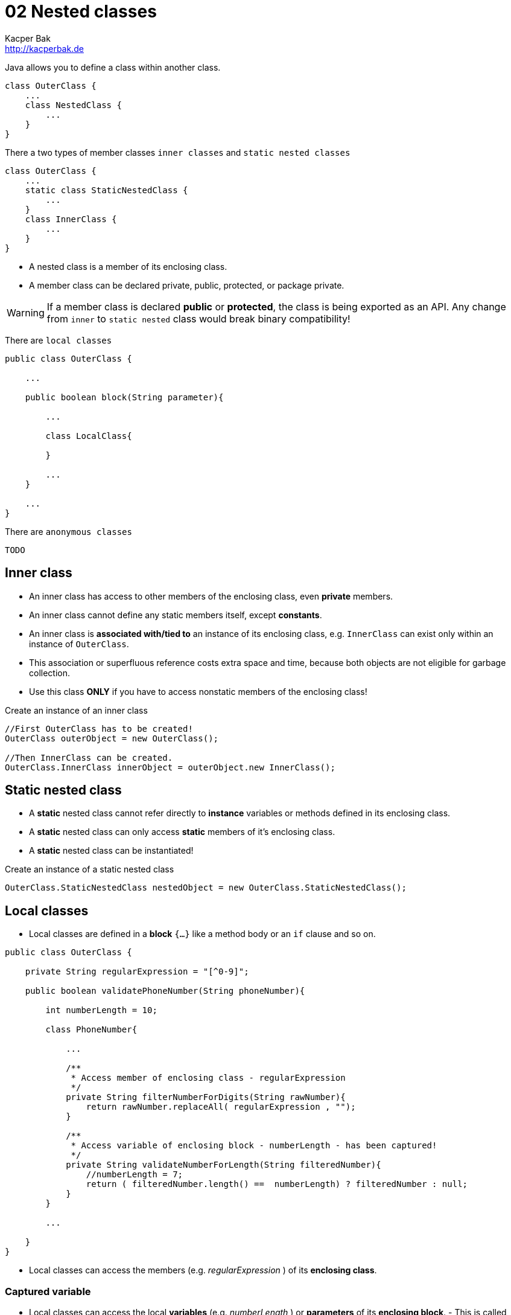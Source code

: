 = 02 Nested classes
Kacper Bak <http://kacperbak.de>

:homepage: http://kacperbak.de
:imagesdir: ./images
:docinfo1: docinfo-footer.html

Java allows you to define a class within another class.
....
class OuterClass {
    ...
    class NestedClass {
        ...
    }
}
....
There a two types of member classes `inner classes` and `static nested classes`
....
class OuterClass {
    ...
    static class StaticNestedClass {
        ...
    }
    class InnerClass {
        ...
    }
}
....

* A nested class is a member of its enclosing class.
* A member class can be declared private, public, protected, or package private.

WARNING: If a member class is declared **public** or **protected**, the class is being exported as an API. Any change from `inner` to `static nested` class would break binary compatibility!

There are `local classes`
....
public class OuterClass {

    ...

    public boolean block(String parameter){

        ...

        class LocalClass{

        }

        ...
    }

    ...
}
....

There are `anonymous classes`
....
TODO
....



== Inner class

* An inner class has access to other members of the enclosing class, even **private** members.
* An inner class cannot define any static members itself, except **constants**.
* An inner class is **associated with/tied to** an instance of its enclosing class, e.g. `InnerClass` can exist only within an instance of `OuterClass`.
* This association or superfluous reference costs extra space and time, because both objects are not eligible for garbage collection.
* Use this class **ONLY** if you have to access nonstatic members of the enclosing class!

.Create an instance of an inner class
....
//First OuterClass has to be created!
OuterClass outerObject = new OuterClass();

//Then InnerClass can be created.
OuterClass.InnerClass innerObject = outerObject.new InnerClass();
....

== Static nested class
* A **static** nested class cannot refer directly to **instance** variables or methods defined in its enclosing class.
* A **static** nested class can only access **static** members of it's enclosing class.
* A **static** nested class can be instantiated!

.Create an instance of a static nested class
....
OuterClass.StaticNestedClass nestedObject = new OuterClass.StaticNestedClass();
....

== Local classes
* Local classes are defined in a **block** `{...}` like a method body or an `if` clause and so on.
....
public class OuterClass {

    private String regularExpression = "[^0-9]";

    public boolean validatePhoneNumber(String phoneNumber){

        int numberLength = 10;

        class PhoneNumber{

            ...

            /**
             * Access member of enclosing class - regularExpression
             */
            private String filterNumberForDigits(String rawNumber){
                return rawNumber.replaceAll( regularExpression , "");
            }

            /**
             * Access variable of enclosing block - numberLength - has been captured!
             */
            private String validateNumberForLength(String filteredNumber){
                //numberLength = 7;
                return ( filteredNumber.length() ==  numberLength) ? filteredNumber : null;
            }
        }

        ...

    }
}

....
* Local classes can access the members (e.g. _regularExpression_ ) of its **enclosing class**.

=== Captured variable
* Local classes can access the local **variables** (e.g. _numberLength_ ) or **parameters** of its **enclosing block**. - This is called **capturing**.
* Below Java 8 local classes could only access local variables that are declared **final**.
* In Java 8 local classes can access local variables that are declared **final** or are **effectively final**.
* A variable or parameter whose value is **never changed** after it is initialized is **effectively final**.
* In case that a captured variable is trying to be **assigned** (e.g. _numberLength = 7;_) the following error occurs: _local variables referenced from an inner class must be final or effectively final_.

=== Static declarations in local classes
* Local classes are in that case similar to inner classes!
* Local classes are non-static because they have access to instance members of the enclosing block.
* An constant like `private static final int CONST = 1000` can be declared, most other static declarations not.
* E.g. An `interface` is inherently static and **can't** be declared inside a block.
....
public void greetInEnglish() {
    interface HelloThere {
       public void greet();
    }
    class EnglishHelloThere implements HelloThere {
        public void greet() {
            System.out.println("Hello " + name);
        }
    }
    HelloThere myGreeting = new EnglishHelloThere();
    myGreeting.greet();
}
....



== When to use what?
=== Nested classes
* If a class is useful to only one other class, then it is logical to embed it in that class and keep the two together.
* To increases encapsulation: Consider two top-level classes, A and B, where B needs access to members of A that would otherwise be declared private.
By hiding class B within class A, A's members can be declared private and B can access them. In addition, B itself should be hidden from the outside world, with a `private` constructor.

NOTE: A nested class should **ONLY** serve its enclosing class! If a nested class would be useful in some other context, then it should be a **top-level** class!

=== Inner class
* If you declare a nested class that **does** require access to an enclosing instance, declare an inner class.

=== Static nested class
* If you declare a nested class that **does not** require access to an enclosing instance, always put the `static` modifier in its declaration.

== Shadowing
* If a declaration of a type of the inner scope has the same name as another declaration in the outer scope, then the declaration shadows the declaration of the outer scope.
* You cannot refer to a shadowed declaration by its name alone.

NOTE: Inner scope shadows outer scope

....
public class ShadowTest {

    public int x = 0;

    class FirstLevel {

        public int x = 1;

        void methodInFirstLevel(int x) {

            //x = 23
            System.out.println("x = " + x);

            //this.x = 1
            System.out.println("this.x = " + this.x);

            //ShadowTest.this.x = 0
            System.out.println("ShadowTest.this.x = " + ShadowTest.this.x);
        }
    }

    public static void main(String... args) {
        ShadowTest st = new ShadowTest();
        ShadowTest.FirstLevel fl = st.new FirstLevel();
        fl.methodInFirstLevel(23);
    }
}
....

== Serialization
* Serialization of inner classes, including local and anonymous classes, is strongly discouraged.
* Possible compatibility issues can  occur if you serialize an inner class and then deserialize it with a different JRE implementation.


== Sources
* http://docs.oracle.com/javase/tutorial/java/javaOO/nested.html[The Java™ Tutorials - Nested classes]
* http://www.amazon.de/Effective-Java-Programming-Language-Guide/dp/0321356683/ref=sr_1_1?ie=UTF8&qid=1420652823&sr=8-1&keywords=Effective+Java[Effective Java by Joshua Bloch - Item 22: Favor static member classes over nonstatic]

